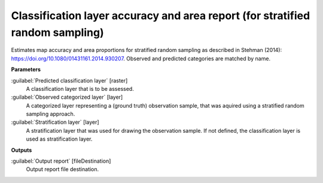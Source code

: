 .. _Classification layer accuracy and area report (for stratified random sampling):

******************************************************************************
Classification layer accuracy and area report (for stratified random sampling)
******************************************************************************

Estimates map accuracy and area proportions for stratified random sampling as described in Stehman (2014): https://doi.org/10.1080/01431161.2014.930207. 
Observed and predicted categories are matched by name.

**Parameters**


:guilabel:`Predicted classification layer` [raster]
    A classification layer that is to be assessed.


:guilabel:`Observed categorized layer` [layer]
    A categorized layer representing a (ground truth) observation sample, that was aquired using a stratified random sampling approach.


:guilabel:`Stratification layer` [layer]
    A stratification layer that was used for drawing the observation sample. If not defined, the classification layer is used as stratification layer.

**Outputs**


:guilabel:`Output report` [fileDestination]
    Output report file destination.

